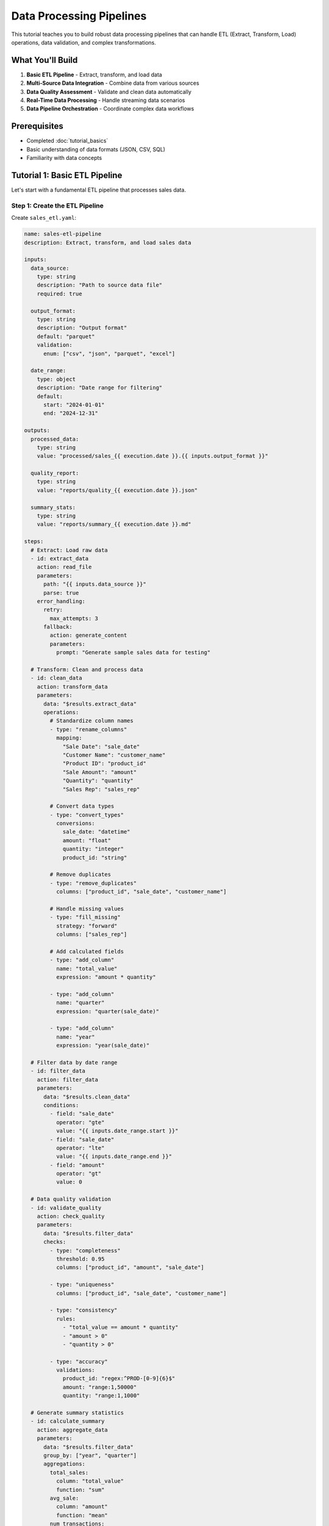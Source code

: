=======================
Data Processing Pipelines
=======================

This tutorial teaches you to build robust data processing pipelines that can handle ETL (Extract, Transform, Load) operations, data validation, and complex transformations.

What You'll Build
=================

1. **Basic ETL Pipeline** - Extract, transform, and load data
2. **Multi-Source Data Integration** - Combine data from various sources
3. **Data Quality Assessment** - Validate and clean data automatically
4. **Real-Time Data Processing** - Handle streaming data scenarios
5. **Data Pipeline Orchestration** - Coordinate complex data workflows

Prerequisites
=============

- Completed :doc:`tutorial_basics`
- Basic understanding of data formats (JSON, CSV, SQL)
- Familiarity with data concepts

Tutorial 1: Basic ETL Pipeline
==============================

Let's start with a fundamental ETL pipeline that processes sales data.

Step 1: Create the ETL Pipeline
-------------------------------

Create ``sales_etl.yaml``:

.. code-block:: yaml

   name: sales-etl-pipeline
   description: Extract, transform, and load sales data
   
   inputs:
     data_source:
       type: string
       description: "Path to source data file"
       required: true
     
     output_format:
       type: string
       description: "Output format"
       default: "parquet"
       validation:
         enum: ["csv", "json", "parquet", "excel"]
     
     date_range:
       type: object
       description: "Date range for filtering"
       default:
         start: "2024-01-01"
         end: "2024-12-31"
   
   outputs:
     processed_data:
       type: string
       value: "processed/sales_{{ execution.date }}.{{ inputs.output_format }}"
     
     quality_report:
       type: string
       value: "reports/quality_{{ execution.date }}.json"
     
     summary_stats:
       type: string
       value: "reports/summary_{{ execution.date }}.md"
   
   steps:
     # Extract: Load raw data
     - id: extract_data
       action: read_file
       parameters:
         path: "{{ inputs.data_source }}"
         parse: true
       error_handling:
         retry:
           max_attempts: 3
         fallback:
           action: generate_content
           parameters:
             prompt: "Generate sample sales data for testing"
   
     # Transform: Clean and process data
     - id: clean_data
       action: transform_data
       parameters:
         data: "$results.extract_data"
         operations:
           # Standardize column names
           - type: "rename_columns"
             mapping:
               "Sale Date": "sale_date"
               "Customer Name": "customer_name"
               "Product ID": "product_id"
               "Sale Amount": "amount"
               "Quantity": "quantity"
               "Sales Rep": "sales_rep"
           
           # Convert data types
           - type: "convert_types"
             conversions:
               sale_date: "datetime"
               amount: "float"
               quantity: "integer"
               product_id: "string"
           
           # Remove duplicates
           - type: "remove_duplicates"
             columns: ["product_id", "sale_date", "customer_name"]
           
           # Handle missing values
           - type: "fill_missing"
             strategy: "forward"
             columns: ["sales_rep"]
           
           # Add calculated fields
           - type: "add_column"
             name: "total_value"
             expression: "amount * quantity"
           
           - type: "add_column"
             name: "quarter"
             expression: "quarter(sale_date)"
           
           - type: "add_column"
             name: "year"
             expression: "year(sale_date)"
   
     # Filter data by date range
     - id: filter_data
       action: filter_data
       parameters:
         data: "$results.clean_data"
         conditions:
           - field: "sale_date"
             operator: "gte"
             value: "{{ inputs.date_range.start }}"
           - field: "sale_date"
             operator: "lte"
             value: "{{ inputs.date_range.end }}"
           - field: "amount"
             operator: "gt"
             value: 0
   
     # Data quality validation
     - id: validate_quality
       action: check_quality
       parameters:
         data: "$results.filter_data"
         checks:
           - type: "completeness"
             threshold: 0.95
             columns: ["product_id", "amount", "sale_date"]
           
           - type: "uniqueness"
             columns: ["product_id", "sale_date", "customer_name"]
           
           - type: "consistency"
             rules:
               - "total_value == amount * quantity"
               - "amount > 0"
               - "quantity > 0"
           
           - type: "accuracy"
             validations:
               product_id: "regex:^PROD-[0-9]{6}$"
               amount: "range:1,50000"
               quantity: "range:1,1000"
   
     # Generate summary statistics
     - id: calculate_summary
       action: aggregate_data
       parameters:
         data: "$results.filter_data"
         group_by: ["year", "quarter"]
         aggregations:
           total_sales:
             column: "total_value"
             function: "sum"
           avg_sale:
             column: "amount"
             function: "mean"
           num_transactions:
             column: "*"
             function: "count"
           unique_customers:
             column: "customer_name"
             function: "nunique"
           top_product:
             column: "product_id"
             function: "mode"
   
     # Load: Save processed data
     - id: save_processed_data
       action: convert_format
       parameters:
         data: "$results.filter_data"
         to_format: "{{ inputs.output_format }}"
         output_path: "{{ outputs.processed_data }}"
         options:
           compression: "snappy"
           index: false
   
     # Save quality report
     - id: save_quality_report
       action: write_file
       parameters:
         path: "{{ outputs.quality_report }}"
         content: "{{ results.validate_quality | json }}"
   
     # Generate readable summary
     - id: create_summary_report
       action: generate_content
       parameters:
         prompt: |
           Create a summary report for sales data processing:
           
           Quality Results: {{ results.validate_quality | json }}
           Summary Statistics: {{ results.calculate_summary | json }}
           
           Include:
           - Data quality assessment
           - Key metrics and trends
           - Any issues or recommendations
           - Processing summary
         
         style: "professional"
         format: "markdown"
   
     # Save summary report
     - id: save_summary
       action: write_file
       parameters:
         path: "{{ outputs.summary_stats }}"
         content: "$results.create_summary_report"

Step 2: Run the ETL Pipeline
----------------------------

.. code-block:: python

   import orchestrator as orc
   
   # Initialize
   orc.init_models()
   
   # Compile pipeline
   etl_pipeline = orc.compile("sales_etl.yaml")
   
   # Process sales data
   result = etl_pipeline.run(
       data_source="data/raw/sales_2024.csv",
       output_format="parquet",
       date_range={
           "start": "2024-01-01",
           "end": "2024-06-30"
       }
   )
   
   print(f"ETL completed: {result}")

Tutorial 2: Multi-Source Data Integration
=========================================

Now let's build a pipeline that integrates data from multiple sources.

Step 1: Multi-Source Integration Pipeline
-----------------------------------------

Create ``data_integration.yaml``:

.. code-block:: yaml

   name: multi-source-integration
   description: Integrate data from multiple sources with validation
   
   inputs:
     sources:
       type: object
       description: "Data source configurations"
       required: true
       # Example:
       # database:
       #   type: "postgresql"
       #   connection: "postgresql://..."
       #   query: "SELECT * FROM sales"
       # api:
       #   type: "rest"
       #   url: "https://api.company.com/data"
       #   headers: {...}
       # files:
       #   type: "file"
       #   paths: ["data1.csv", "data2.json"]
     
     merge_strategy:
       type: string
       description: "How to merge data sources"
       default: "outer"
       validation:
         enum: ["inner", "outer", "left", "right"]
     
     deduplication_fields:
       type: array
       description: "Fields to use for deduplication"
       default: ["id", "timestamp"]
   
   outputs:
     integrated_data:
       type: string
       value: "integrated/master_data_{{ execution.timestamp }}.parquet"
     
     integration_report:
       type: string
       value: "reports/integration_{{ execution.timestamp }}.md"
   
   steps:
     # Extract from database sources
     - id: extract_database
       condition: "'database' in inputs.sources"
       action: query_database
       parameters:
         connection: "{{ inputs.sources.database.connection }}"
         query: "{{ inputs.sources.database.query }}"
         fetch_size: 10000
       error_handling:
         continue_on_error: true
   
     # Extract from API sources
     - id: extract_api
       condition: "'api' in inputs.sources"
       action: call_api
       parameters:
         url: "{{ inputs.sources.api.url }}"
         method: "GET"
         headers: "{{ inputs.sources.api.headers | default({}) }}"
         params: "{{ inputs.sources.api.params | default({}) }}"
         timeout: 300
       error_handling:
         retry:
           max_attempts: 3
           backoff: "exponential"
   
     # Extract from file sources
     - id: extract_files
       condition: "'files' in inputs.sources"
       for_each: "{{ inputs.sources.files.paths }}"
       as: file_path
       action: read_file
       parameters:
         path: "{{ file_path }}"
         parse: true
   
     # Standardize data schemas
     - id: standardize_database
       condition: "results.extract_database is defined"
       action: transform_data
       parameters:
         data: "$results.extract_database"
         operations:
           - type: "add_column"
             name: "source"
             value: "database"
           - type: "standardize_schema"
             target_schema:
               id: "string"
               timestamp: "datetime"
               value: "float"
               category: "string"
   
     - id: standardize_api
       condition: "results.extract_api is defined"
       action: transform_data
       parameters:
         data: "$results.extract_api.data"
         operations:
           - type: "add_column"
             name: "source"
             value: "api"
           - type: "flatten_nested"
             columns: ["metadata", "attributes"]
           - type: "standardize_schema"
             target_schema:
               id: "string"
               timestamp: "datetime"
               value: "float"
               category: "string"
   
     - id: standardize_files
       condition: "results.extract_files is defined"
       action: transform_data
       parameters:
         data: "$results.extract_files"
         operations:
           - type: "add_column"
             name: "source"
             value: "files"
           - type: "combine_files"
             strategy: "union"
           - type: "standardize_schema"
             target_schema:
               id: "string"
               timestamp: "datetime"
               value: "float"
               category: "string"
   
     # Merge all data sources
     - id: merge_sources
       action: merge_data
       parameters:
         datasets:
           - "$results.standardize_database"
           - "$results.standardize_api"
           - "$results.standardize_files"
         how: "{{ inputs.merge_strategy }}"
         on: ["id"]
         suffixes: ["_db", "_api", "_file"]
   
     # Remove duplicates
     - id: deduplicate
       action: transform_data
       parameters:
         data: "$results.merge_sources"
         operations:
           - type: "remove_duplicates"
             columns: "{{ inputs.deduplication_fields }}"
             keep: "last"  # Keep most recent
   
     # Data quality assessment
     - id: assess_integration_quality
       action: check_quality
       parameters:
         data: "$results.deduplicate"
         checks:
           - type: "completeness"
             threshold: 0.90
             critical_columns: ["id", "timestamp"]
           
           - type: "consistency"
             rules:
               - "value_db == value_api OR value_db IS NULL OR value_api IS NULL"
               - "timestamp >= '2020-01-01'"
           
           - type: "accuracy"
             validations:
               id: "not_null"
               timestamp: "datetime_format"
               value: "numeric_range:-1000000,1000000"
   
     # Resolve conflicts between sources
     - id: resolve_conflicts
       action: transform_data
       parameters:
         data: "$results.deduplicate"
         operations:
           - type: "resolve_conflicts"
             strategy: "priority"
             priority_order: ["database", "api", "files"]
             conflict_columns: ["value", "category"]
           
           - type: "add_column"
             name: "confidence_score"
             expression: "calculate_confidence(source_count, data_age, validation_status)"
   
     # Create final integrated dataset
     - id: finalize_integration
       action: transform_data
       parameters:
         data: "$results.resolve_conflicts"
         operations:
           - type: "select_columns"
             columns: ["id", "timestamp", "value", "category", "source", "confidence_score"]
           
           - type: "sort"
             columns: ["timestamp"]
             ascending: [false]
   
     # Save integrated data
     - id: save_integrated
       action: convert_format
       parameters:
         data: "$results.finalize_integration"
         to_format: "parquet"
         output_path: "{{ outputs.integrated_data }}"
         options:
           compression: "snappy"
           partition_cols: ["category"]
   
     # Generate integration report
     - id: create_integration_report
       action: generate_content
       parameters:
         prompt: |
           Create an integration report for multi-source data merge:
           
           Sources processed:
           {% for source in inputs.sources.keys() %}
           - {{ source }}
           {% endfor %}
           
           Quality assessment: {{ results.assess_integration_quality | json }}
           Final record count: {{ results.finalize_integration | length }}
           
           Include:
           - Source summary and statistics
           - Data quality metrics
           - Conflict resolution summary
           - Recommendations for data improvement
         
         style: "technical"
         format: "markdown"
   
     # Save integration report
     - id: save_report
       action: write_file
       parameters:
         path: "{{ outputs.integration_report }}"
         content: "$results.create_integration_report"

Step 2: Run Multi-Source Integration
-----------------------------------

.. code-block:: python

   import orchestrator as orc
   
   # Initialize
   orc.init_models()
   
   # Compile integration pipeline
   integration = orc.compile("data_integration.yaml")
   
   # Integrate data from multiple sources
   result = integration.run(
       sources={
           "database": {
               "type": "postgresql",
               "connection": "postgresql://user:pass@localhost/mydb",
               "query": "SELECT * FROM transactions WHERE date >= '2024-01-01'"
           },
           "api": {
               "type": "rest",
               "url": "https://api.external.com/v1/data",
               "headers": {"Authorization": "Bearer token123"}
           },
           "files": {
               "type": "file",
               "paths": ["data/file1.csv", "data/file2.json"]
           }
       },
       merge_strategy="outer",
       deduplication_fields=["transaction_id", "timestamp"]
   )
   
   print(f"Integration completed: {result}")

Tutorial 3: Data Quality Assessment Pipeline
============================================

Create a comprehensive data quality assessment system.

Step 1: Data Quality Pipeline
----------------------------

Create ``data_quality.yaml``:

.. code-block:: yaml

   name: data-quality-assessment
   description: Comprehensive data quality evaluation and reporting
   
   inputs:
     dataset_path:
       type: string
       required: true
     
     quality_rules:
       type: object
       description: "Custom quality rules"
       default:
         completeness_threshold: 0.95
         uniqueness_fields: ["id"]
         date_range_field: "created_date"
         numeric_fields: ["amount", "quantity"]
     
     remediation_mode:
       type: string
       description: "How to handle quality issues"
       default: "report"
       validation:
         enum: ["report", "fix", "quarantine"]
   
   outputs:
     quality_report:
       type: string
       value: "quality/report_{{ execution.timestamp }}.html"
     
     cleaned_data:
       type: string
       value: "quality/cleaned_{{ execution.timestamp }}.parquet"
     
     issues_log:
       type: string
       value: "quality/issues_{{ execution.timestamp }}.json"
   
   steps:
     # Load the dataset
     - id: load_dataset
       action: read_file
       parameters:
         path: "{{ inputs.dataset_path }}"
         parse: true
   
     # Basic data profiling
     - id: profile_data
       action: analyze_data
       parameters:
         data: "$results.load_dataset"
         analysis_types:
           - schema
           - statistics
           - distributions
           - patterns
           - outliers
   
     # Completeness assessment
     - id: check_completeness
       action: check_quality
       parameters:
         data: "$results.load_dataset"
         checks:
           - type: "completeness"
             threshold: "{{ inputs.quality_rules.completeness_threshold }}"
             report_by_column: true
           
           - type: "null_patterns"
             identify_patterns: true
   
     # Uniqueness validation
     - id: check_uniqueness
       action: validate_data
       parameters:
         data: "$results.load_dataset"
         rules:
           - name: "primary_key_uniqueness"
             type: "uniqueness"
             columns: "{{ inputs.quality_rules.uniqueness_fields }}"
             severity: "error"
           
           - name: "near_duplicates"
             type: "similarity"
             threshold: 0.9
             columns: ["name", "email"]
             severity: "warning"
   
     # Consistency validation
     - id: check_consistency
       action: validate_data
       parameters:
         data: "$results.load_dataset"
         rules:
           - name: "date_logic"
             condition: "start_date <= end_date"
             severity: "error"
           
           - name: "numeric_consistency"
             condition: "total == sum(line_items)"
             severity: "error"
           
           - name: "referential_integrity"
             type: "foreign_key"
             reference_table: "lookup_table"
             foreign_key: "category_id"
             severity: "warning"
   
     # Accuracy validation
     - id: check_accuracy
       action: validate_data
       parameters:
         data: "$results.load_dataset"
         rules:
           - name: "email_format"
             field: "email"
             validation: "regex:^[\\w.-]+@[\\w.-]+\\.\\w+$"
             severity: "warning"
           
           - name: "phone_format"
             field: "phone"
             validation: "regex:^\\+?1?\\d{9,15}$"
             severity: "info"
           
           - name: "numeric_ranges"
             field: "{{ inputs.quality_rules.numeric_fields }}"
             validation: "range:0,999999"
             severity: "error"
   
     # Timeliness assessment
     - id: check_timeliness
       action: validate_data
       parameters:
         data: "$results.load_dataset"
         rules:
           - name: "data_freshness"
             field: "{{ inputs.quality_rules.date_range_field }}"
             condition: "date_diff(value, today()) <= 30"
             severity: "warning"
             message: "Data is older than 30 days"
   
     # Outlier detection
     - id: detect_outliers
       action: analyze_data
       parameters:
         data: "$results.load_dataset"
         analysis_types:
           - outliers
         methods:
           - statistical  # Z-score, IQR
           - isolation_forest
           - local_outlier_factor
         numeric_columns: "{{ inputs.quality_rules.numeric_fields }}"
   
     # Compile quality issues
     - id: compile_issues
       action: transform_data
       parameters:
         data:
           completeness: "$results.check_completeness"
           uniqueness: "$results.check_uniqueness"
           consistency: "$results.check_consistency"
           accuracy: "$results.check_accuracy"
           timeliness: "$results.check_timeliness"
           outliers: "$results.detect_outliers"
         operations:
           - type: "consolidate_issues"
             prioritize: true
           - type: "categorize_severity"
             levels: ["critical", "major", "minor", "info"]
   
     # Data remediation (if requested)
     - id: remediate_data
       condition: "inputs.remediation_mode in ['fix', 'quarantine']"
       action: transform_data
       parameters:
         data: "$results.load_dataset"
         operations:
           # Fix common issues
           - type: "standardize_formats"
             columns:
               email: "lowercase"
               phone: "normalize_phone"
               name: "title_case"
           
           - type: "fill_missing"
             strategy: "smart"  # Use ML-based imputation
             columns: "{{ inputs.quality_rules.numeric_fields }}"
           
           - type: "remove_outliers"
             method: "iqr"
             columns: "{{ inputs.quality_rules.numeric_fields }}"
             action: "{{ 'quarantine' if inputs.remediation_mode == 'quarantine' else 'remove' }}"
           
           - type: "deduplicate"
             strategy: "keep_best"  # Keep record with highest completeness
   
     # Generate comprehensive quality report
     - id: create_quality_report
       action: generate_content
       parameters:
         prompt: |
           Create a comprehensive data quality report:
           
           Dataset: {{ inputs.dataset_path }}
           Profile: {{ results.profile_data | json }}
           Issues: {{ results.compile_issues | json }}
           
           Include:
           1. Executive Summary
           2. Data Profile Overview
           3. Quality Metrics Dashboard
           4. Issue Analysis by Category
           5. Impact Assessment
           6. Remediation Recommendations
           7. Quality Score Calculation
           
           Format as HTML with charts and tables.
         
         style: "technical"
         format: "html"
         max_tokens: 3000
   
     # Save quality report
     - id: save_quality_report
       action: write_file
       parameters:
         path: "{{ outputs.quality_report }}"
         content: "$results.create_quality_report"
   
     # Save cleaned data (if remediation performed)
     - id: save_cleaned_data
       condition: "inputs.remediation_mode in ['fix', 'quarantine']"
       action: write_file
       parameters:
         path: "{{ outputs.cleaned_data }}"
         content: "$results.remediate_data"
         format: "parquet"
   
     # Save issues log
     - id: save_issues_log
       action: write_file
       parameters:
         path: "{{ outputs.issues_log }}"
         content: "{{ results.compile_issues | json }}"

Tutorial 4: Real-Time Data Processing
=====================================

Build a pipeline for handling streaming data scenarios.

Step 1: Real-Time Processing Pipeline
------------------------------------

Create ``realtime_processing.yaml``:

.. code-block:: yaml

   name: realtime-data-processing
   description: Process streaming data with real-time analytics
   
   inputs:
     stream_source:
       type: object
       description: "Stream configuration"
       required: true
       # Example:
       # type: "kafka"
       # topic: "events"
       # batch_size: 1000
       # window_size: "5m"
     
     processing_rules:
       type: array
       description: "Processing rules to apply"
       default:
         - type: "filter"
           condition: "event_type in ['purchase', 'click']"
         - type: "enrich"
           lookup_table: "user_profiles"
         - type: "aggregate"
           window: "5m"
           metrics: ["count", "sum", "avg"]
   
   outputs:
     processed_stream:
       type: string
       value: "stream/processed_{{ execution.date }}"
     
     alerts:
       type: string
       value: "alerts/stream_alerts_{{ execution.timestamp }}.json"
   
   steps:
     # Connect to stream source
     - id: connect_stream
       action: connect_stream
       parameters:
         source: "{{ inputs.stream_source }}"
         batch_size: "{{ inputs.stream_source.batch_size | default(1000) }}"
         timeout: 30
   
     # Process incoming batches
     - id: process_batches
       action: process_stream_batch
       parameters:
         stream: "$results.connect_stream"
         processing_rules: "{{ inputs.processing_rules }}"
         window_config:
           size: "{{ inputs.stream_source.window_size | default('5m') }}"
           type: "tumbling"  # or "sliding", "session"
   
     # Real-time anomaly detection
     - id: detect_anomalies
       action: detect_anomalies
       parameters:
         data: "$results.process_batches"
         methods:
           - statistical_control
           - machine_learning
         thresholds:
           statistical: 3.0  # standard deviations
           ml_confidence: 0.95
   
     # Generate alerts
     - id: generate_alerts
       condition: "results.detect_anomalies.anomalies | length > 0"
       action: generate_content
       parameters:
         prompt: |
           Generate alerts for detected anomalies:
           {{ results.detect_anomalies.anomalies | json }}
           
           Include severity, description, and recommended actions.
         
         format: "json"
   
     # Save processed data
     - id: save_processed
       action: write_stream
       parameters:
         data: "$results.process_batches"
         destination: "{{ outputs.processed_stream }}"
         format: "parquet"
         partition_by: ["date", "hour"]
   
     # Save alerts
     - id: save_alerts
       condition: "results.generate_alerts is defined"
       action: write_file
       parameters:
         path: "{{ outputs.alerts }}"
         content: "$results.generate_alerts"

Advanced Examples
================

Example 1: Customer Data Platform
---------------------------------

.. code-block:: yaml

   name: customer-data-platform
   description: Unified customer data processing and analytics
   
   inputs:
     customer_sources:
       type: object
       required: true
       # CRM, support tickets, web analytics, purchase history
   
   steps:
     # Extract from all customer touchpoints
     - id: extract_crm
       action: query_database
       parameters:
         connection: "{{ inputs.customer_sources.crm.connection }}"
         query: "SELECT * FROM customers WHERE updated_at >= CURRENT_DATE - INTERVAL '1 day'"
     
     - id: extract_support
       action: call_api
       parameters:
         url: "{{ inputs.customer_sources.support.api_url }}"
         headers:
           Authorization: "Bearer {{ env.SUPPORT_API_KEY }}"
     
     - id: extract_analytics
       action: read_file
       parameters:
         path: "{{ inputs.customer_sources.analytics.export_path }}"
         parse: true
     
     # Create unified customer profiles
     - id: merge_customer_data
       action: merge_data
       parameters:
         datasets:
           - "$results.extract_crm"
           - "$results.extract_support"
           - "$results.extract_analytics"
         on: "customer_id"
         how: "outer"
     
     # Calculate customer metrics
     - id: calculate_metrics
       action: transform_data
       parameters:
         data: "$results.merge_customer_data"
         operations:
           - type: "add_column"
             name: "customer_lifetime_value"
             expression: "sum(purchase_amounts) * retention_probability"
           
           - type: "add_column"
             name: "churn_risk_score"
             expression: "calculate_churn_risk(days_since_last_activity, support_tickets, engagement_score)"
           
           - type: "add_column"
             name: "segment"
             expression: "classify_customer_segment(clv, engagement, recency)"

Example 2: Financial Data Pipeline
----------------------------------

.. code-block:: yaml

   name: financial-data-pipeline
   description: Process financial transactions with compliance checks
   
   inputs:
     transaction_sources:
       type: array
       required: true
     
     compliance_rules:
       type: object
       required: true
   
   steps:
     # Extract transactions from multiple sources
     - id: extract_transactions
       for_each: "{{ inputs.transaction_sources }}"
       as: source
       action: extract_financial_data
       parameters:
         source_config: "{{ source }}"
         date_range: "{{ execution.date | date_range('-1d') }}"
     
     # Compliance screening
     - id: screen_transactions
       action: validate_data
       parameters:
         data: "$results.extract_transactions"
         rules:
           - name: "aml_screening"
             type: "anti_money_laundering"
             threshold: "{{ inputs.compliance_rules.aml_threshold }}"
           
           - name: "sanctions_check"
             type: "sanctions_screening"
             watchlists: "{{ inputs.compliance_rules.watchlists }}"
           
           - name: "pep_screening"
             type: "politically_exposed_person"
             databases: "{{ inputs.compliance_rules.pep_databases }}"
     
     # Risk scoring
     - id: calculate_risk_scores
       action: transform_data
       parameters:
         data: "$results.extract_transactions"
         operations:
           - type: "add_column"
             name: "risk_score"
             expression: "calculate_transaction_risk(amount, counterparty, geography, transaction_type)"
           
           - type: "add_column"
             name: "risk_category"
             expression: "categorize_risk(risk_score)"
     
     # Generate compliance report
     - id: create_compliance_report
       action: generate_content
       parameters:
         prompt: |
           Generate daily compliance report:
           
           Transactions processed: {{ results.extract_transactions | length }}
           Screening results: {{ results.screen_transactions | json }}
           Risk distribution: {{ results.calculate_risk_scores | group_by('risk_category') }}
           
           Include regulatory compliance status and any required actions.

Exercises
=========

Exercise 1: E-commerce Analytics Pipeline
-----------------------------------------

Build a pipeline that processes e-commerce data:

.. code-block:: text

   Your challenge:
   - Extract: Orders, customers, products, reviews
   - Transform: Calculate metrics, segment customers
   - Load: Create analytics-ready datasets
   - Quality: Validate business rules

Exercise 2: IoT Data Processing
------------------------------

Create a pipeline for IoT sensor data:

.. code-block:: text

   Requirements:
   - Handle high-volume time series data
   - Detect sensor anomalies
   - Aggregate by time windows
   - Generate maintenance alerts

Exercise 3: Social Media Analytics
---------------------------------

Build a social media data processing pipeline:

.. code-block:: yaml

   # Features:
   # - Extract from multiple platforms
   # - Text analysis and sentiment
   # - Trend detection
   # - Influence measurement

Solutions and Next Steps
========================

Complete solutions for all exercises are available in ``examples/tutorials/data_processing/``.

**Next Steps:**

1. **Try** :doc:`tutorial_content_generation` for AI-powered content creation
2. **Explore** :doc:`tutorial_automation` for workflow automation
3. **Combine** data processing with web research for comprehensive analytics
4. **Scale** your pipelines for production workloads

Best Practices for Production
=============================

1. **Data Validation**: Always validate data at ingestion and transformation steps
2. **Error Handling**: Plan for data quality issues and processing failures
3. **Monitoring**: Track data lineage and processing metrics
4. **Performance**: Optimize for your data volumes and latency requirements
5. **Security**: Protect sensitive data and comply with regulations
6. **Testing**: Test pipelines with representative data samples
7. **Documentation**: Document data schemas and business logic
